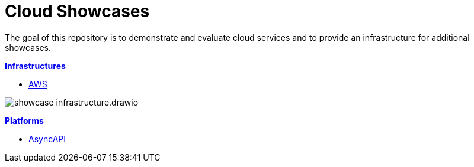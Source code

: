 = Cloud Showcases

The goal of this repository is to demonstrate and evaluate cloud services and to provide an infrastructure for additional showcases.

*link:infrastructure/README.adoc[Infrastructures]*

* link:infrastructure/aws/README.adoc[AWS]

image:infrastructure/showcase-infrastructure.drawio.png[]

*link:platform/README.adoc[Platforms]*

* link:platform/asyncapi/README.adoc[AsyncAPI]